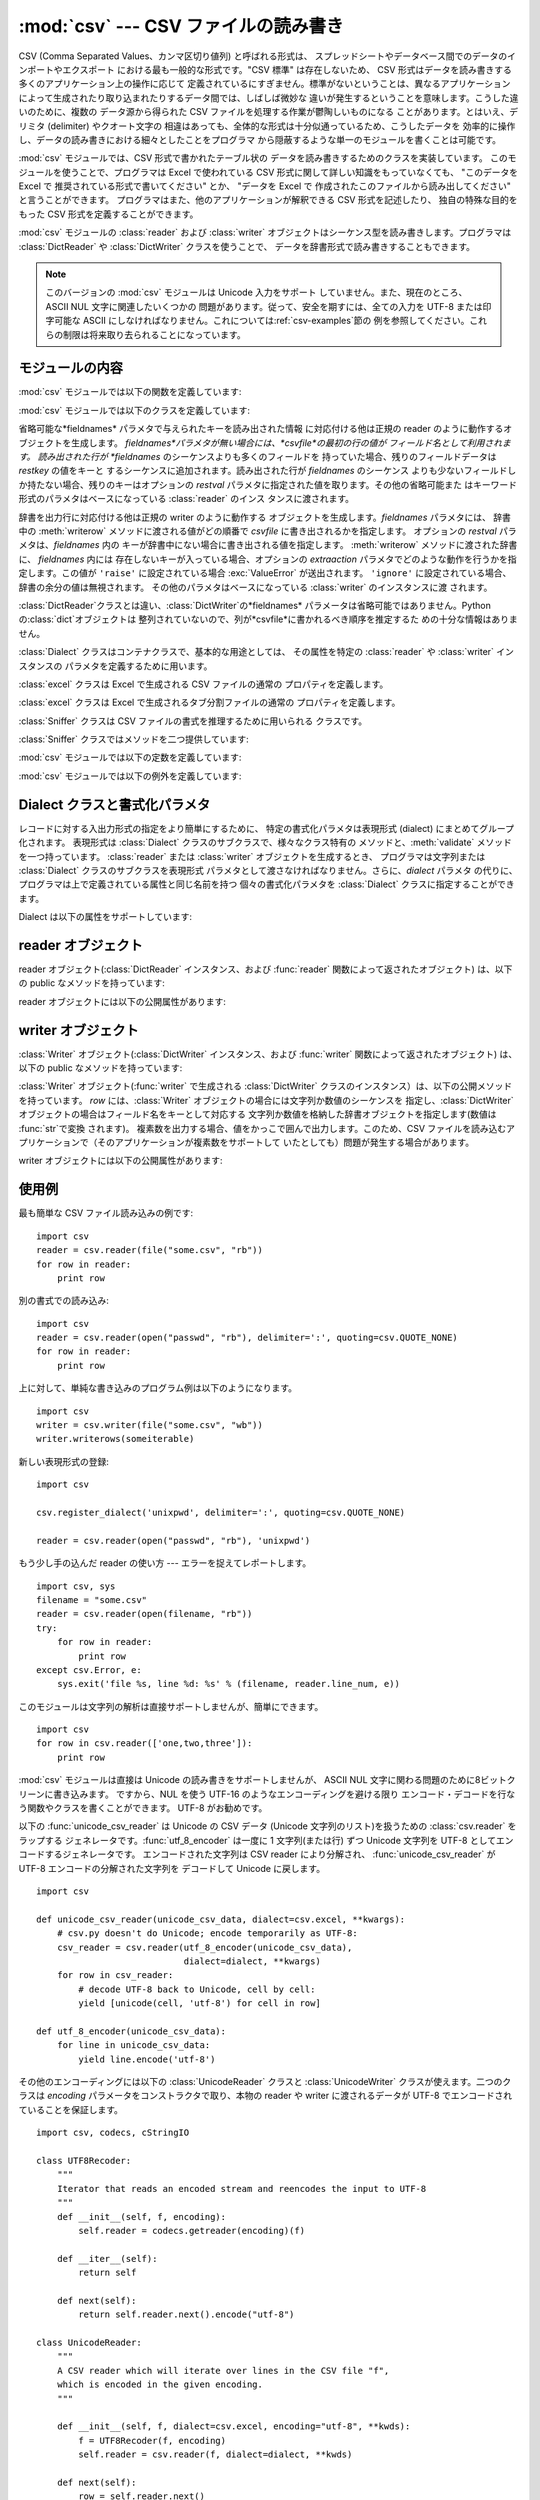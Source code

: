 
:mod:`csv` --- CSV ファイルの読み書き
=====================================

.. module:: csv
   :synopsis: デリミタで区切られた形式のファイルに対するテーブル状データ読み書き。
.. sectionauthor:: Skip Montanaro <skip@pobox.com>


.. versionadded:: 2.3

.. index::
   single: csv
   pair: data; tabular

CSV (Comma Separated Values、カンマ区切り値列) と呼ばれる形式は、
スプレッドシートやデータベース間でのデータのインポートやエクスポート における最も一般的な形式です。"CSV 標準" は存在しないため、 CSV
形式はデータを読み書きする多くのアプリケーション上の操作に応じて 定義されているにすぎません。標準がないということは、異なるアプリケーション
によって生成されたり取り込まれたりするデータ間では、しばしば微妙な 違いが発生するということを意味します。こうした違いのために、複数の データ源から得られた
CSV ファイルを処理する作業が鬱陶しいものになる ことがあります。とはいえ、デリミタ (delimiter) やクオート文字の
相違はあっても、全体的な形式は十分似通っているため、こうしたデータを 効率的に操作し、データの読み書きにおける細々としたことをプログラマ
から隠蔽するような単一のモジュールを書くことは可能です。

:mod:`csv` モジュールでは、CSV 形式で書かれたテーブル状の データを読み書きするためのクラスを実装しています。
このモジュールを使うことで、プログラマは Excel で使われている CSV  形式に関して詳しい知識をもっていなくても、 "このデータを Excel で
推奨されている形式で書いてください" とか、 "データを Excel で 作成されたこのファイルから読み出してください" と言うことができます。
プログラマはまた、他のアプリケーションが解釈できる CSV 形式を記述したり、 独自の特殊な目的をもった CSV 形式を定義することができます。

:mod:`csv` モジュールの :class:`reader` および :class:`writer`
オブジェクトはシーケンス型を読み書きします。プログラマは :class:`DictReader` や :class:`DictWriter`
クラスを使うことで、 データを辞書形式で読み書きすることもできます。

.. note::

   このバージョンの :mod:`csv` モジュールは Unicode 入力をサポート していません。また、現在のところ、 ASCII NUL
   文字に関連したいくつかの 問題があります。従って、安全を期すには、全ての入力を UTF-8 または印字可能な ASCII
   にしなければなりません。これについては:ref:`csv-examples`節の 例を参照してください。これらの制限は将来取り去られることになっています。


.. seealso::

   .. % \seemodule{array}{Arrays of uniformly types numeric values.}

   :pep:`305` - CSV File API
      Python へのこのモジュールの追加を提案している Python 改良案 (PEP: Python Enhancement Proposal)


.. _csv-contents:

モジュールの内容
----------------

:mod:`csv` モジュールでは以下の関数を定義しています:


.. function:: reader(csvfile[, dialect=``'excel'``][, fmtparam])

   与えられた *csvfile* 内の行を反復処理するような reader  オブジェクトを返します。*csvfile* はイテレータプロトコル
   をサポートし、:meth:`next` メソッドが呼ばれた際に常に文字列を 返すような任意のオブジェクトにすることができます --- ファイルオブジェクトでも
   リストでも構いません。 *csvfile* がファイルオブジェクトの場合、ファイルオブジェクトの 形式に違いがあるようなプラットフォームでは 'b'
   フラグを付けて 開かなければなりません。 オプションとして *dialect* パラメタを与えることができ、 特定の CSV 表現形式 (dialect)
   特有のパラメタの集合を定義するために 使われます。*dialect* パラメタは :class:`Dialect` クラスのサブクラス
   のインスタンスか、:func:`list_dialects` 関数が返す文字列 の一つにすることができます。別のオプションである *fmtparam*
   キーワード引数は、現在の表現形式における個々の書式パラメタを上書きする ために与えることができます。表現形式および書式化パラメタの詳細 については、
   :ref:`csv-fmt-params` 節、 "Dialect クラスと書式化パラメタ" を参照してください。

   読み出されたデータは全て文字列として返されます。データ型の変換が 自動的に行われることはありません。

   .. versionchanged:: 2.5
      パーサが複数行に亘るクオートされたフィールドに関して厳格になりました。 以前は、クオートされたフィールドの中で終端の改行文字無しに行が終わった場合、
      返されるフィールドには改行が挿入されていましたが、この振る舞いはフールドの中に 復帰文字を含むようなファイルを読むときに問題を起こしていました。
      そこでフィールドに改行文字を挿入せずに返すように改められました。 この結果、フィールドに埋め込まれた改行文字が重要ならば、入力は改行文字を保存する
      ような仕方で複数行に分割されなければなりません。 .


.. function:: writer(csvfile[, dialect=``'excel'``][, fmtparam])

   ユーザが与えたデータをデリミタで区切られた文字列に変換し、与えられた ファイルオブジェクトにするための writer オブジェクトを返します。
   *csvfile* は :func:`write` メソッドを持つ任意のオブジェクトで かまいません。 *csvfile*
   がファイルオブジェクトの場合、ファイルオブジェクトの 形式に違いがあるようなプラットフォームでは 'b' フラグを付けて 開かなければなりません。
   オプションとして *dialect* パラメタを与えることができ、 特定の CSV 表現形式 (dialect) 特有のパラメタの集合を定義するために
   使われます。*dialect* パラメタは :class:`Dialect` クラスのサブクラス のインスタンスか、:func:`list_dialects`
   関数が返す文字列 の一つにすることができます。別のオプションである *fmtparam*
   キーワード引数は、現在の表現形式における個々の書式パラメタを上書きする ために与えることができます。表現形式および書式化パラメタの詳細 については、
   :ref:`csv-fmt-params` 節、 "Dialect クラスと書式化パラメタ" を参照してください。 DB API
   を実装するモジュールとのインタフェースを可能な限り容易に するために、:const:`None` は空文字列として書き込まれます。
   この処理は可逆な変換ではありませんが、SQL で NULL データ値を CSV にダンプする処理を、``cursor.fetch*`` 呼び出しによって
   返されたデータを前処理することなく簡単に行うことができます。 他の非文字データは、書き出される前に :func:`str` を使って 文字列に変換されます。


.. function:: register_dialect(name[, dialect][, fmtparam])

   *dialect* を *name* と関連付けます。*name* は文字列か Unicode オブジェクトでなければなりません。 表現形式(dialect)は
   :class:`Dialect` のサブクラスを渡すか、 またはキーワード引数 *fmtparam*、もしくは両方で指定できますが、
   キーワード引数の方が優先されます。表現形式と書式化パラメタについてより詳しいことは :ref:`csv-fmt-params`節「Dialect
   クラスと書式化パラメタ」を参照してください。


.. function:: unregister_dialect(name)

   *name* に関連づけられた表現形式を表現形式レジストリから削除します。 *name* が表現形式名でない場合には :exc:`Error` を送出します。


.. function:: get_dialect(name)

   *name* に関連づけられた表現形式を返します。 *name* が表現形式名でない場合には :exc:`Error` を送出します。


.. function:: list_dialects()

   登録されている全ての表現形式を返します。


.. function:: field_size_limit([new_limit])

   パーサが許容する現在の最大フィールドサイズを返します。 *new_limit* が渡されたときは、その値が新しい上限になります。

   .. versionadded:: 2.5

:mod:`csv` モジュールでは以下のクラスを定義しています:


.. class:: DictReader(csvfile[, fieldnames=:const:`None`,[, restkey=:const:`None`[, restval=:const:`None`[, dialect=``'excel'``[, *args, **kwds]]]]])

   省略可能な*fieldnames* パラメタで与えられたキーを読み出された情報 に対応付ける他は正規の reader のように動作するオブジェクトを生成します。
   *fieldnames*パラメタが無い場合には、*csvfile*の最初の行の値が フィールド名として利用されます。 読み出された行が *fieldnames*
   のシーケンスよりも多くのフィールドを 持っていた場合、残りのフィールドデータは *restkey* の値をキーと するシーケンスに追加されます。読み出された行が
   *fieldnames* のシーケンス よりも少ないフィールドしか持たない場合、残りのキーはオプションの *restval*
   パラメタに指定された値を取ります。その他の省略可能また はキーワード形式のパラメタはベースになっている :class:`reader` のインス
   タンスに渡されます。


.. class:: DictWriter(csvfile, fieldnames[, restval=""[, extrasaction=``'raise'``[, dialect=``'excel'``[, *args, **kwds]]]])

   辞書を出力行に対応付ける他は正規の writer のように動作する オブジェクトを生成します。*fieldnames* パラメタには、 辞書中の
   :meth:`writerow` メソッドに渡される値がどの順番で *csvfile* に書き出されるかを指定します。 オプションの *restval*
   パラメタは、*fieldnames* 内の キーが辞書中にない場合に書き出される値を指定します。 :meth:`writerow` メソッドに渡された辞書に、
   *fieldnames* 内には 存在しないキーが入っている場合、オプションの *extraaction*
   パラメタでどのような動作を行うかを指定します。この値が ``'raise'`` に設定されている場合 :exc:`ValueError` が送出されます。
   ``'ignore'`` に設定されている場合、辞書の余分の値は無視されます。 その他のパラメタはベースになっている :class:`writer`
   のインスタンスに渡 されます。

   :class:`DictReader`クラスとは違い、:class:`DictWriter`の*fieldnames*
   パラメータは省略可能ではありません。Pythonの:class:`dict`オブジェクトは
   整列されていないので、列が*csvfile*に書かれるべき順序を推定するた めの十分な情報はありません。


.. class:: Dialect

   :class:`Dialect` クラスはコンテナクラスで、基本的な用途としては、 その属性を特定の :class:`reader` や
   :class:`writer` インスタンスの パラメタを定義するために用います。


.. class:: excel()

   :class:`excel` クラスは Excel で生成される CSV ファイルの通常の プロパティを定義します。


.. class:: excel_tab()

   :class:`excel` クラスは Excel で生成されるタブ分割ファイルの通常の プロパティを定義します。


.. class:: Sniffer([sample=16384])

   :class:`Sniffer` クラスは CSV ファイルの書式を推理するために用いられる クラスです。

:class:`Sniffer` クラスではメソッドを二つ提供しています:


.. method:: Sniffer.sniff(fileobj)

   与えられた *sample* を解析し、発見されたパラメタを 反映した :class:`Dialect` サブクラスを返します。 オプションの
   *delimiters* パラメタを与えた場合、 有効なデリミタ文字を含んでいるはずの文字列として解釈されます。


.. method:: Sniffer.has_header(sample)

   (CSV 形式と仮定される) サンプルテキストを解析して、 最初の行がカラムヘッダの羅列のように推察される場合 :const:`True` を返します。

:mod:`csv` モジュールでは以下の定数を定義しています:


.. data:: QUOTE_ALL

   :class:`writer` オブジェクトに対し、全てのフィールドをクオートするように 指示します。


.. data:: QUOTE_MINIMAL

   :class:`writer` オブジェクトに対し、*delimiter*、*quotechar* または *lineterminator*
   に含まれる任意の文字のような特別な文字 を含むフィールドだけをクオートするように指示します。


.. data:: QUOTE_NONNUMERIC

   :class:`writer` オブジェクトに対し、全ての非数値フィールドをクオート するように指示します。

   :class:`reader` に対しては、クオートされていない全てのフィールドを *float* 型に 変換するよう指示します。


.. data:: QUOTE_NONE

   :class:`writer` オブジェクトに対し、フィールドを決してクオートしない ように指示します。現在の *delimiter* が出力データ中に現れた
   場合、現在設定されている *escapechar* 文字が前に付けられます。 *escapechar* がセットされていない場合、エスケープが必要な文字に
   遭遇した writer は :exc:`Error` を送出します。

   :class:`reader` に対しては、クオート文字の特別扱いをしないように指示します。

:mod:`csv` モジュールでは以下の例外を定義しています:


.. exception:: Error

   全ての関数において、エラーが検出された際に送出される例外です。


.. _csv-fmt-params:

Dialect クラスと書式化パラメタ
------------------------------

レコードに対する入出力形式の指定をより簡単にするために、 特定の書式化パラメタは表現形式 (dialect) にまとめてグループ化されます。 表現形式は
:class:`Dialect` クラスのサブクラスで、様々なクラス特有の メソッドと、:meth:`validate` メソッドを一つ持っています。
:class:`reader` または :class:`writer` オブジェクトを生成するとき、 プログラマは文字列または :class:`Dialect`
クラスのサブクラスを表現形式 パラメタとして渡さなければなりません。さらに、*dialect* パラメタ
の代りに、プログラマは上で定義されている属性と同じ名前を持つ 個々の書式化パラメタを :class:`Dialect` クラスに指定することができます。

Dialect は以下の属性をサポートしています:


.. attribute:: Dialect.delimiter

   フィールド間を分割するのに用いられる 1 文字からなる文字列です。 デフォルトでは ``','`` です。


.. attribute:: Dialect.doublequote

   フィールド内に現れた *quotechar* のインスタンスで、クオートではない その文字自身でなければならない文字をどのようにクオートするかを制御します。
   :const:`True` の場合、この文字は二重化されます。 :const:`False` の場合、 *escapechar* は *quotechar*
   の前に置かれます。デフォルトでは :const:`True` です。

   出力においては、*doublequote* が :const:`False` で *escapechar* がセットされていない場合、フールド内に
   *quotechar* が現れると :exc:`Error` が送出されます。


.. attribute:: Dialect.escapechar

   writer が、 *quoting* が :const:`QUOTE_NONE` に設定されている場合に *delimiter*
   をエスケープするため、および、 *doublequote* が :const:`False` の場合に *quotechar*
   をエスケープするために用いられる、 1 文字からなる文字列です。 読み込み時には *escapechar* はそれに引き続く文字の特別な意味を取り除きます。
   デフォルトでは :const:`None` で、エスケープを行ないません。


.. attribute:: Dialect.lineterminator

   :class:`writer` が作り出す各行を終端する際に用いられる文字列です。 デフォルトでは ``'\r\n'`` です。

   .. note::

      :class:`reader` は ``'\r'`` または ``'\n'`` のどちらかを行末と 認識するようにハードコードされており、
      *lineterminator* を無視します。 この振る舞いは将来変更されるかもしれません。


.. attribute:: Dialect.quotechar

   *delimiter* や *quotechar* といった特殊文字を含むか、 改行文字を含むフィールドをクオートする際に 用いられる 1
   文字からなる文字列です。デフォルトでは ``'"'`` です。


.. attribute:: Dialect.quoting

   クオートがいつ writer によって生成されるか、また reader によって認識されるかを制御します。 :const:`QUOTE_\*` 定数のいずれか
   (:ref:`csv-contents` 節参照) を とることができ、デフォルトでは:const:`QUOTE_MINIMAL` です。


.. attribute:: Dialect.skipinitialspace

   :const:`True` の場合、*delimiter* の直後に続く空白は無視されます。 デフォルトでは :const:`False` です。


reader オブジェクト
-------------------

reader オブジェクト(:class:`DictReader` インスタンス、および  :func:`reader` 関数によって返されたオブジェクト)
は、以下の public なメソッドを持っています:


.. method:: csv reader.next()

   reader の反復可能なオブジェクトから、現在の表現形式に基づいて 次の行を解析して返します。

reader オブジェクトには以下の公開属性があります:


.. attribute:: csv reader.dialect

   パーサで使われる表現形式の読み取り専用の記述です。


.. attribute:: csv reader.line_num

   ソースイテレータから読んだ行数です。この数は返されるレコードの数とは、 レコードが複数行に亘ることがあるので、一致しません。


writer オブジェクト
-------------------

:class:`Writer` オブジェクト(:class:`DictWriter` インスタンス、および  :func:`writer`
関数によって返されたオブジェクト) は、以下の public なメソッドを持っています:

:class:`Writer` オブジェクト(:func:`writer` で生成される  :class:`DictWriter`
クラスのインスタンス）は、以下の公開メソッドを持っています。 *row* には、:class:`Writer` オブジェクトの場合には文字列か数値のシーケンスを
指定し、:class:`DictWriter` オブジェクトの場合はフィールド名をキーとして対応する 文字列か数値を格納した辞書オブジェクトを指定します(数値は
:func:`str`で変換 されます)。 複素数を出力する場合、値をかっこで囲んで出力します。このため、CSV
ファイルを読み込むアプリケーションで（そのアプリケーションが複素数をサポートして いたとしても）問題が発生する場合があります。


.. method:: csv writer.writerow(row)

   *row* パラメタを現在の表現形式に基づいて書式化し、 writer のファイル オブジェクトに書き込みます。


.. method:: csv writer.writerows(rows)

   *rows* パラメタ(上記 *row* のリスト)全てを現在の表現形式に基づいて書式化し、  writer のファイルオブジェクトに書き込みます。

writer オブジェクトには以下の公開属性があります:


.. attribute:: csv writer.dialect

   writer で使われる表現形式の読み取り専用の記述です。


.. _csv-examples:

使用例
------

最も簡単な CSV ファイル読み込みの例です::

   import csv
   reader = csv.reader(file("some.csv", "rb"))
   for row in reader:
       print row

別の書式での読み込み::

   import csv
   reader = csv.reader(open("passwd", "rb"), delimiter=':', quoting=csv.QUOTE_NONE)
   for row in reader:
       print row

上に対して、単純な書き込みのプログラム例は以下のようになります。 ::

   import csv
   writer = csv.writer(file("some.csv", "wb"))
   writer.writerows(someiterable)

新しい表現形式の登録::

   import csv

   csv.register_dialect('unixpwd', delimiter=':', quoting=csv.QUOTE_NONE)

   reader = csv.reader(open("passwd", "rb"), 'unixpwd')

もう少し手の込んだ reader の使い方 --- エラーを捉えてレポートします。 ::

   import csv, sys
   filename = "some.csv"
   reader = csv.reader(open(filename, "rb"))
   try:
       for row in reader:
           print row
   except csv.Error, e:
       sys.exit('file %s, line %d: %s' % (filename, reader.line_num, e))

このモジュールは文字列の解析は直接サポートしませんが、簡単にできます。 ::

   import csv
   for row in csv.reader(['one,two,three']):
       print row

:mod:`csv` モジュールは直接は Unicode の読み書きをサポートしませんが、 ASCII NUL
文字に関わる問題のために8ビットクリーンに書き込みます。 ですから、NUL を使う UTF-16 のようなエンコーディングを避ける限り
エンコード・デコードを行なう関数やクラスを書くことができます。 UTF-8 がお勧めです。

以下の :func:`unicode_csv_reader` は Unicode の CSV データ (Unicode 文字列のリスト)を扱うための
:class:`csv.reader` をラップする ジェネレータです。:func:`utf_8_encoder` は一度に 1 文字列(または行) ずつ
Unicode 文字列を UTF-8 としてエンコードするジェネレータです。 エンコードされた文字列は CSV reader により分解され、
:func:`unicode_csv_reader` が UTF-8 エンコードの分解された文字列を デコードして Unicode に戻します。 ::

   import csv

   def unicode_csv_reader(unicode_csv_data, dialect=csv.excel, **kwargs):
       # csv.py doesn't do Unicode; encode temporarily as UTF-8:
       csv_reader = csv.reader(utf_8_encoder(unicode_csv_data),
                               dialect=dialect, **kwargs)
       for row in csv_reader:
           # decode UTF-8 back to Unicode, cell by cell:
           yield [unicode(cell, 'utf-8') for cell in row]

   def utf_8_encoder(unicode_csv_data):
       for line in unicode_csv_data:
           yield line.encode('utf-8')

その他のエンコーディングには以下の :class:`UnicodeReader` クラスと :class:`UnicodeWriter`
クラスが使えます。二つのクラスは *encoding* パラメータをコンストラクタで取り、本物の reader や writer に渡されるデータが UTF-8
でエンコードされていることを保証します。 ::

   import csv, codecs, cStringIO

   class UTF8Recoder:
       """
       Iterator that reads an encoded stream and reencodes the input to UTF-8
       """
       def __init__(self, f, encoding):
           self.reader = codecs.getreader(encoding)(f)

       def __iter__(self):
           return self

       def next(self):
           return self.reader.next().encode("utf-8")

   class UnicodeReader:
       """
       A CSV reader which will iterate over lines in the CSV file "f",
       which is encoded in the given encoding.
       """

       def __init__(self, f, dialect=csv.excel, encoding="utf-8", **kwds):
           f = UTF8Recoder(f, encoding)
           self.reader = csv.reader(f, dialect=dialect, **kwds)

       def next(self):
           row = self.reader.next()
           return [unicode(s, "utf-8") for s in row]

       def __iter__(self):
           return self

   class UnicodeWriter:
       """
       A CSV writer which will write rows to CSV file "f",
       which is encoded in the given encoding.
       """

       def __init__(self, f, dialect=csv.excel, encoding="utf-8", **kwds):
           # Redirect output to a queue
           self.queue = cStringIO.StringIO()
           self.writer = csv.writer(self.queue, dialect=dialect, **kwds)
           self.stream = f
           self.encoder = codecs.getincrementalencoder(encoding)()

       def writerow(self, row):
           self.writer.writerow([s.encode("utf-8") for s in row])
           # Fetch UTF-8 output from the queue ...
           data = self.queue.getvalue()
           data = data.decode("utf-8")
           # ... and reencode it into the target encoding
           data = self.encoder.encode(data)
           # write to the target stream
           self.stream.write(data)
           # empty queue
           self.queue.truncate(0)

       def writerows(self, rows):
           for row in rows:
               self.writerow(row)


